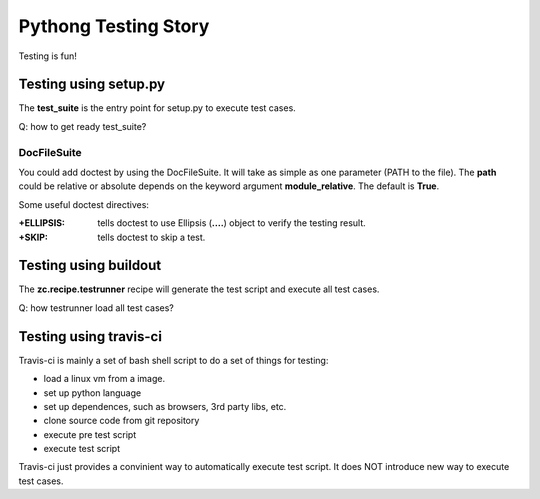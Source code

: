 Pythong Testing Story
=====================

Testing is fun!

Testing using setup.py
----------------------

The **test_suite** is the entry point for setup.py to execute test cases.

Q: how to get ready test_suite?

DocFileSuite
~~~~~~~~~~~~

You could add doctest by using the DocFileSuite.
It will take as simple as one parameter (PATH to the file).
The **path** could be relative or absolute depends on the keyword
argument **module_relative**. The default is **True**.

Some useful doctest directives:

:+ELLIPSIS:
  tells doctest to use Ellipsis (**....**) object to verify the 
  testing result.

:+SKIP:
  tells doctest to skip a test.

Testing using buildout
----------------------

The **zc.recipe.testrunner** recipe will generate the test script and 
execute all test cases.

Q: how testrunner load all test cases?

Testing using travis-ci
-----------------------

Travis-ci is mainly a set of bash shell script to do a set of things 
for testing:

- load a linux vm from a image.
- set up python language
- set up dependences, such as browsers, 3rd party libs, etc.
- clone source code from git repository
- execute pre test script
- execute test script

Travis-ci just provides a convinient way to automatically execute test script.
It does NOT introduce new way to execute test cases.

